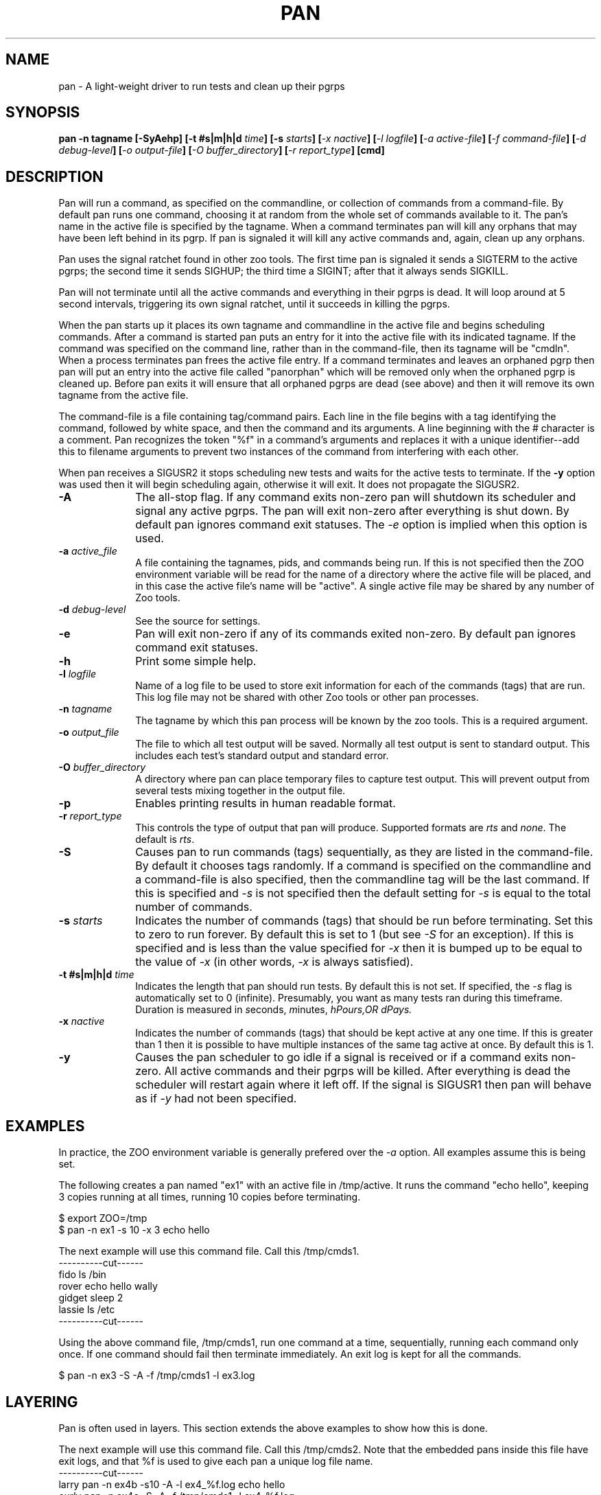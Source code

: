 .\"
.\" $Id: pan.1,v 1.1.1.1 2008/04/14 08:55:32 b06080 Exp $
.\"
.\" Copyright (c) 2000 Silicon Graphics, Inc.  All Rights Reserved.
.\" 
.\" This program is free software; you can redistribute it and/or modify it
.\" under the terms of version 2 of the GNU General Public License as
.\" published by the Free Software Foundation.
.\" 
.\" This program is distributed in the hope that it would be useful, but
.\" WITHOUT ANY WARRANTY; without even the implied warranty of
.\" MERCHANTABILITY or FITNESS FOR A PARTICULAR PURPOSE.
.\" 
.\" Further, this software is distributed without any warranty that it is
.\" free of the rightful claim of any third person regarding infringement
.\" or the like.  Any license provided herein, whether implied or
.\" otherwise, applies only to this software file.  Patent licenses, if
.\" any, provided herein do not apply to combinations of this program with
.\" other software, or any other product whatsoever.
.\" 
.\" You should have received a copy of the GNU General Public License along
.\" with this program; if not, write the Free Software Foundation, Inc., 59
.\" Temple Place - Suite 330, Boston MA 02111-1307, USA.
.\" 
.\" Contact information: Silicon Graphics, Inc., 1600 Amphitheatre Pkwy,
.\" Mountain View, CA  94043, or:
.\" 
.\" http://www.sgi.com 
.\" 
.\" For further information regarding this notice, see: 
.\" 
.\" http://oss.sgi.com/projects/GenInfo/NoticeExplan/
.TH PAN 1 "19 Feb 2002" "LTP" "Linux Test Project"
.SH NAME
pan \- A light-weight driver to run tests and clean up their pgrps
.SH SYNOPSIS
\fBpan -n tagname [-SyAehp] [-t #s|m|h|d \fItime\fB] [-s \fIstarts\fB] [\fI-x nactive\fB] [\fI-l logfile\fB] [\fI-a active-file\fB] [\fI-f command-file\fB] [\fI-d debug-level\fB] [\fI-o output-file\fB] [\fI-O buffer_directory\fB] [\fI-r report_type\fB] [cmd]
.SH DESCRIPTION

Pan will run a command, as specified on the commandline, or collection of
commands from a command-file.  By default pan runs one command, choosing it at
random from the whole set of commands available to it.  The pan's name in the
active file is specified by the tagname.  When a command terminates pan will
kill any orphans that may have been left behind in its pgrp.  If pan is
signaled it will kill any active commands and, again, clean up any orphans.

Pan uses the signal ratchet found in other zoo tools.  The first time pan is
signaled it sends a SIGTERM to the active pgrps; the second time it sends
SIGHUP; the third time a SIGINT; after that it always sends SIGKILL.

Pan will not terminate until all the active commands and everything in their
pgrps is dead.  It will loop around at 5 second intervals, triggering its own
signal ratchet, until it succeeds in killing the pgrps.

When the pan starts up it places its own tagname and commandline in the active
file and begins scheduling commands.  After a command is started pan puts an
entry for it into the active file with its indicated tagname.  If the command
was specified on the command line, rather than in the command-file, then its
tagname will be "cmdln".  When a process terminates pan frees the active file
entry.  If a command terminates and leaves an orphaned pgrp then pan will put
an entry into the active file called "panorphan" which will be removed only
when the orphaned pgrp is cleaned up.  Before pan exits it will ensure that
all orphaned pgrps are dead (see above) and then it will remove its own
tagname from the active file.

The command-file is a file containing tag/command pairs.  Each line in the
file begins with a tag identifying the command, followed by white space, and
then the command and its arguments.  A line beginning with the # character is
a comment.  Pan recognizes the token "%f" in a command's arguments and
replaces it with a unique identifier--add this to filename arguments to
prevent two instances of the command from interfering with each other.

When pan receives a SIGUSR2 it stops scheduling new tests and waits for the
active tests to terminate.  If the \fB-y\fP option was used then it will begin
scheduling again, otherwise it will exit.  It does not propagate the SIGUSR2.

.TP 1i
\fB-A\fP
The all-stop flag.  If any command exits non-zero pan will shutdown its
scheduler and signal any active pgrps.  The pan will exit non-zero after
everything is shut down.  By default pan ignores command exit statuses.
The \fI-e\fP option is implied when this option is used.
.TP 1i
\fB-a \fIactive_file\fB
A file containing the tagnames, pids, and commands being run.  If this is
not specified then the ZOO environment variable will be read for the name
of a directory where the active file will be placed, and in this case the
active file's name will be "active".  A single active file may be shared
by any number of Zoo tools.
.TP 1i
\fB-d \fIdebug-level\fB
See the source for settings.
.TP 1i
\fB-e\fP
Pan will exit non-zero if any of its commands exited non-zero.  By default
pan ignores command exit statuses.
.TP 1i
\fB-h\fP
Print some simple help.
.TP 1i
\fB-l \fIlogfile\fB
Name of a log file to be used to store exit information for each of the
commands (tags) that are run.  This log file may not be shared with other Zoo
tools or other pan processes.
.TP 1i
\fB-n \fItagname\fB
The tagname by which this pan process will be known by the zoo tools.  This
is a required argument.
.TP 1i
\fB-o \fIoutput_file\fB
The file to which all test output will be saved.  Normally all test output is sent to standard output.  This includes each test's standard output and standard error.
.TP 1i
\fB-O \fIbuffer_directory\fB
A directory where pan can place temporary files to capture test output.  This will prevent output from several tests mixing together in the output file.
.TP 1i
\fB-p\fP
Enables printing results in human readable format.
.TP 1i
\fB-r \fIreport_type\fB
This controls the type of output that pan will produce.  Supported formats are \fIrts\fP and \fInone\fP.  The default is \fIrts\fP.
.TP 1i
\fB-S\fP
Causes pan to run commands (tags) sequentially, as they are listed in the
command-file.  By default it chooses tags randomly.  If a command is specified
on the commandline and a command-file is also specified, then the commandline
tag will be the last command.  If this is specified and \fI-s\fP is not
specified then the default setting for \fI-s\fP is equal to the total number
of commands.
.TP 1i
\fB-s \fIstarts\fB
Indicates the number of commands (tags) that should be run before terminating.
Set this to zero to run forever.  By default this is set to 1 (but see
\fI-S\fP for an exception).  If this is specified and is less than the value
specified for \fI-x\fP then it is bumped up to be equal to the value of
\fI-x\fP (in other words, \fI-x\fP is always satisfied).
.TP 1i
\fB-t #s|m|h|d \fItime\fB
Indicates the length that pan should run tests. By default this is not set.  If specified, 
the \fI-s\fP flag is automatically set to 0 (infinite).  Presumably, you want as many 
tests ran during this timeframe. Duration is measured in \fIs\fPeconds, \fIm\fPinutes, 
\fIh\Pours,OR \fId\Pays.
.TP 1i
\fB-x \fInactive\fB
Indicates the number of commands (tags) that should be kept active at any one
time.  If this is greater than 1 then it is possible to have multiple
instances of the same tag active at once.  By default this is 1.
.TP 1i
\fB-y\fP
Causes the pan scheduler to go idle if a signal is received or if a command
exits non-zero.  All active commands and their pgrps will be killed.  After
everything is dead the scheduler will restart again where it left off.  If the
signal is SIGUSR1 then pan will behave as if \fI-y\fP had not been specified.

.in -1i

.SH EXAMPLES

In practice, the ZOO environment variable is generally prefered over the
\fI-a\fP option.  All examples assume this is being set.

The following creates a pan named "ex1" with an active file in /tmp/active.
It runs the command "echo hello", keeping 3 copies running at all times,
running 10 copies before terminating.

$ export ZOO=/tmp
.br
$ pan -n ex1 -s 10 -x 3 echo hello

The next example will use this command file.  Call this /tmp/cmds1.
.br
----------cut------
.br
fido    ls /bin
.br
rover   echo hello wally
.br
gidget  sleep 2
.br
lassie  ls /etc
.br
----------cut------
.br

Using the above command file, /tmp/cmds1, run one command at a time,
sequentially, running each command only once.  If one command should fail then
terminate immediately.  An exit log is kept for all the commands.

$ pan -n ex3 -S -A -f /tmp/cmds1 -l ex3.log


.SH LAYERING

Pan is often used in layers.  This section extends the above examples to show
how this is done.

The next example will use this command file.  Call this /tmp/cmds2.  Note that
the embedded pans inside this file have exit logs, and that %f is used to give
each pan a unique log file name.
.br
----------cut------
.br
larry  pan -n ex4b -s10 -A -l ex4_%f.log echo hello
.br
curly  pan -n ex4c -S -A -f /tmp/cmds1 -l ex4_%f.log
.br
moe    echo done here
.br
----------cut------
.br

The following will run commands from the command file, keeping two at a time
running, choosing them sequentially, and terminating if any of them exits
non-zero.

$ pan -n ex4 -x2 -A -S -f /tmp/cmds2

Now run the commands in /tmp/cmds2, but this time we want to recover if one of
the commands should exit non-zero.  In this example it is possible for the
"larry" or "curly" tags to exit non-zero.  When this happens the pan will kill
all active tags, making sure both larry and curly are dead, and then will
continue scheduling--ensuring that our "done here" message comes out no matter
what.

$ pan -n ex5 -x2 -A -S -y -f /tmp/cmds2

.SH ENVIRONMENT
.TP
ZOO
If set, should name the directory where the active file should be placed.
This is ignored if \fI-a\fP is specified.

.SH FILES
.TP
active
Default name of active file if \fI-a\fP is not specified.  This is prefixed
by the directory name found in the ZOO environment variable.
.TP
PAN_STOP_FILE
The creation of this file in the defined \fITMP\fP directory will cause pan to
execute one more loop and stop.  This is useful when testing needs to be stopped
before its scheduled stop time (\fI-t\fP).  By doing a 'touch' on this file, testing
is ended, i.e. touch /tmp/runalltests-2345/PAN_STOP_FILE

.SH "SEE ALSO"
Zoo tools - bump(1)

.SH DIAGNOSTICS
By default it exits zero unless signaled, regardless of the exit status of any
of the commands it is running.  If \fI-A\fP or \fI-e\fP are specified it exits non-zero if
it is signaled or if any of the commands it is running should exit non-zero.
